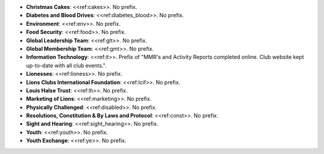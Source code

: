 * **Christmas Cakes**: <<ref:cakes>>. No prefix.
* **Diabetes and Blood Drives**: <<ref:diabetes_blood>>. No prefix.
* **Environment**: <<ref:env>>. No prefix.
* **Food Security**: <<ref:food>>. No prefix.
* **Global Leadership Team**: <<ref:glt>>. No prefix.
* **Global Membership Team**: <<ref:gmt>>. No prefix.
* **Information Technology**: <<ref:it>>. Prefix of "MMR's and Activity Reports completed online. Club website kept up-to-date with all club events.".
* **Lionesses**: <<ref:lioness>>. No prefix.
* **Lions Clubs International Foundation**: <<ref:lcif>>. No prefix.
* **Louis Halse Trust**: <<ref:lh>>. No prefix.
* **Marketing of Lions**: <<ref:marketing>>. No prefix.
* **Physically Challenged**: <<ref:disabled>>. No prefix.
* **Resolutions, Constitution & By Laws and Protocol**: <<ref:const>>. No prefix.
* **Sight and Hearing**: <<ref:sight_hearing>>. No prefix.
* **Youth**: <<ref:youth>>. No prefix.
* **Youth Exchange**: <<ref:ye>>. No prefix.
